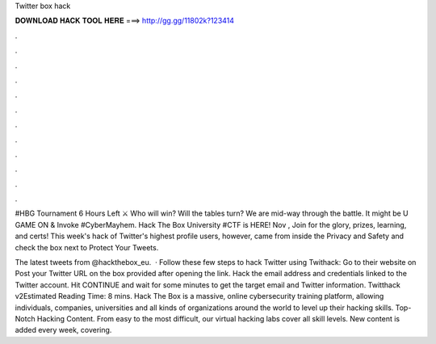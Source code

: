 Twitter box hack



𝐃𝐎𝐖𝐍𝐋𝐎𝐀𝐃 𝐇𝐀𝐂𝐊 𝐓𝐎𝐎𝐋 𝐇𝐄𝐑𝐄 ===> http://gg.gg/11802k?123414



.



.



.



.



.



.



.



.



.



.



.



.

#HBG Tournament 6 Hours Left ⚔️ Who will win? Will the tables turn? We are mid-way through the battle. It might be U GAME ON & Invoke #CyberMayhem. Hack The Box University #CTF is HERE! Nov , Join for the glory, prizes, learning, and certs!  This week's hack of Twitter's highest profile users, however, came from inside the Privacy and Safety and check the box next to Protect Your Tweets.

The latest tweets from @hackthebox_eu.  · Follow these few steps to hack Twitter using Twithack: Go to their website on  Post your Twitter URL on the box provided after opening the link. Hack the email address and credentials linked to the Twitter account. Hit CONTINUE and wait for some minutes to get the target email and Twitter information. Twitthack v2Estimated Reading Time: 8 mins. Hack The Box is a massive, online cybersecurity training platform, allowing individuals, companies, universities and all kinds of organizations around the world to level up their hacking skills. Top-Notch Hacking Content. From easy to the most difficult, our virtual hacking labs cover all skill levels. New content is added every week, covering.
